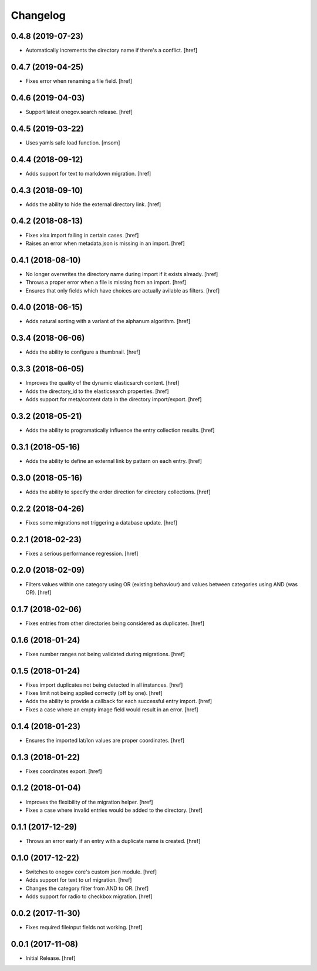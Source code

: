 Changelog
---------

0.4.8 (2019-07-23)
~~~~~~~~~~~~~~~~~~~~~

- Automatically increments the directory name if there's a conflict.
  [href]

0.4.7 (2019-04-25)
~~~~~~~~~~~~~~~~~~~~~

- Fixes error when renaming a file field.
  [href]

0.4.6 (2019-04-03)
~~~~~~~~~~~~~~~~~~~~~

- Support latest onegov.search release.
  [href]

0.4.5 (2019-03-22)
~~~~~~~~~~~~~~~~~~~~~

- Uses yamls safe load function.
  [msom]

0.4.4 (2018-09-12)
~~~~~~~~~~~~~~~~~~~~~

- Adds support for text to markdown migration.
  [href]

0.4.3 (2018-09-10)
~~~~~~~~~~~~~~~~~~~~~

- Adds the ability to hide the external directory link.
  [href]

0.4.2 (2018-08-13)
~~~~~~~~~~~~~~~~~~~~~

- Fixes xlsx import failing in certain cases.
  [href]

- Raises an error when metadata.json is missing in an import.
  [href]

0.4.1 (2018-08-10)
~~~~~~~~~~~~~~~~~~~~~

- No longer overwrites the directory name during import if it exists already.
  [href]

- Throws a proper error when a file is missing from an import.
  [href]

- Ensures that only fields which have choices are actually avilable as filters.
  [href]

0.4.0 (2018-06-15)
~~~~~~~~~~~~~~~~~~~~~

- Adds natural sorting with a variant of the alphanum algorithm.
  [href]

0.3.4 (2018-06-06)
~~~~~~~~~~~~~~~~~~~~~

- Adds the ability to configure a thumbnail.
  [href]

0.3.3 (2018-06-05)
~~~~~~~~~~~~~~~~~~~~~

- Improves the quality of the dynamic elasticsarch content.
  [href]

- Adds the directory_id to the elasticsearch properties.
  [href]

- Adds support for meta/content data in the directory import/export.
  [href]

0.3.2 (2018-05-21)
~~~~~~~~~~~~~~~~~~~~~

- Adds the ability to programatically influence the entry collection results.
  [href]

0.3.1 (2018-05-16)
~~~~~~~~~~~~~~~~~~~~~

- Adds the ability to define an external link by pattern on each entry.
  [href]

0.3.0 (2018-05-16)
~~~~~~~~~~~~~~~~~~~~~

- Adds the ability to specify the order direction for directory collections.
  [href]

0.2.2 (2018-04-26)
~~~~~~~~~~~~~~~~~~~~~

- Fixes some migrations not triggering a database update.
  [href]

0.2.1 (2018-02-23)
~~~~~~~~~~~~~~~~~~~~~

- Fixes a serious performance regression.
  [href]

0.2.0 (2018-02-09)
~~~~~~~~~~~~~~~~~~~~~

- Filters values within one category using OR (existing behaviour) and values
  between categories using AND (was OR).
  [href]

0.1.7 (2018-02-06)
~~~~~~~~~~~~~~~~~~~~~

- Fixes entries from other directories being considered as duplicates.
  [href]

0.1.6 (2018-01-24)
~~~~~~~~~~~~~~~~~~~~~

- Fixes number ranges not being validated during migrations.
  [href]

0.1.5 (2018-01-24)
~~~~~~~~~~~~~~~~~~~~~

- Fixes import duplicates not being detected in all instances.
  [href]

- Fixes limit not being applied correctly (off by one).
  [href]

- Adds the ability to provide a callback for each successful entry import.
  [href]

- Fixes a case where an empty image field would result in an error.
  [href]

0.1.4 (2018-01-23)
~~~~~~~~~~~~~~~~~~~~~

- Ensures the imported lat/lon values are proper coordinates.
  [href]

0.1.3 (2018-01-22)
~~~~~~~~~~~~~~~~~~~~~

- Fixes coordinates export.
  [href]

0.1.2 (2018-01-04)
~~~~~~~~~~~~~~~~~~~~~

- Improves the flexibility of the migration helper.
  [href]

- Fixes a case where invalid entries would be added to the directory.
  [href]

0.1.1 (2017-12-29)
~~~~~~~~~~~~~~~~~~~~~

- Throws an error early if an entry with a duplicate name is created.
  [href]

0.1.0 (2017-12-22)
~~~~~~~~~~~~~~~~~~~~~

- Switches to onegov core's custom json module.
  [href]

- Adds support for text to url migration.
  [href]

- Changes the category filter from AND to OR.
  [href]

- Adds support for radio to checkbox migration.
  [href]

0.0.2 (2017-11-30)
~~~~~~~~~~~~~~~~~~~~~

- Fixes required fileinput fields not working.
  [href]

0.0.1 (2017-11-08)
~~~~~~~~~~~~~~~~~~~~~

- Initial Release.
  [href]
